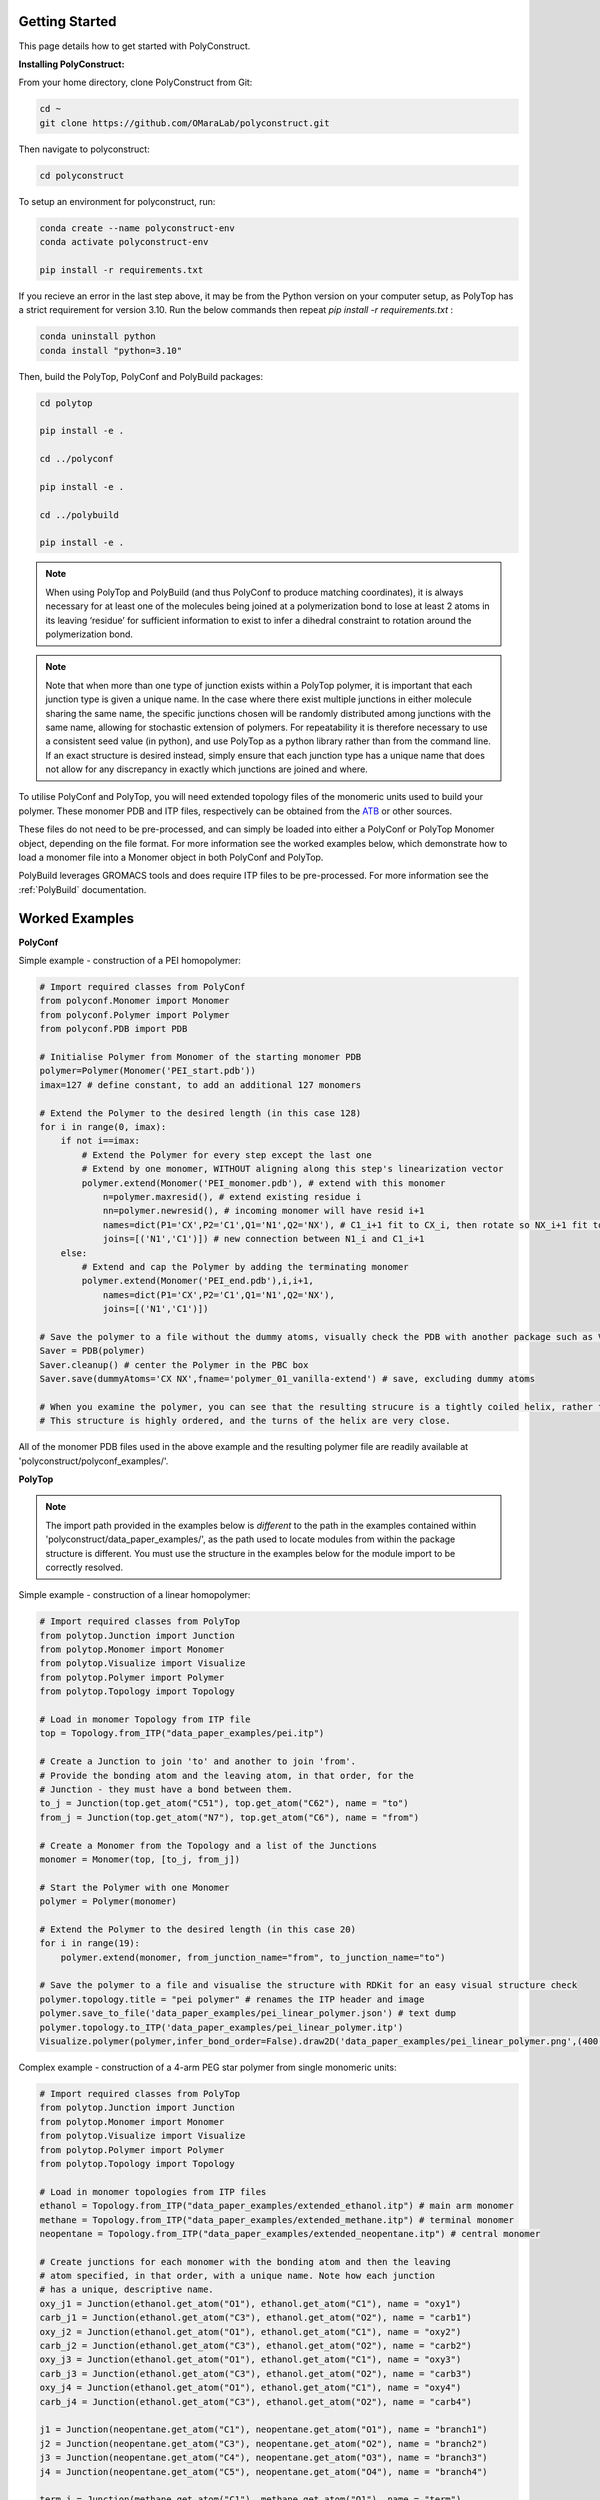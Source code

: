 Getting Started
===============

This page details how to get started with PolyConstruct.


**Installing PolyConstruct:**

From your home directory, clone PolyConstruct from Git:

.. code-block:: python

    cd ~
    git clone https://github.com/OMaraLab/polyconstruct.git

Then navigate to polyconstruct:

.. code-block:: python

    cd polyconstruct

To setup an environment for polyconstruct, run: 

.. code-block:: python

    conda create --name polyconstruct-env
    conda activate polyconstruct-env

    pip install -r requirements.txt


If you recieve an error in the last step above, it may be from the Python
version on your computer setup, as PolyTop has a strict requirement for version
3.10. Run the below commands then repeat `pip install -r requirements.txt` :

.. code-block:: python

    conda uninstall python
    conda install "python=3.10"


Then, build the PolyTop, PolyConf and PolyBuild packages:

.. code-block:: python

    cd polytop

    pip install -e .

    cd ../polyconf

    pip install -e .

    cd ../polybuild

    pip install -e .


.. note::
    When using PolyTop and PolyBuild (and thus PolyConf to produce matching coordinates),
    it is always necessary for at least one of the molecules being joined at a polymerization
    bond to lose at least 2 atoms in its leaving ‘residue’ for sufficient information to
    exist to infer a dihedral constraint to rotation around the polymerization bond. 

.. note::
    Note that when more than one type of junction exists within a PolyTop polymer,
    it is important that each junction type is given a unique name. In the case where
    there exist multiple junctions in either molecule sharing the same name, the specific
    junctions chosen will be randomly distributed among junctions with the same name,
    allowing for stochastic extension of polymers. For repeatability it is therefore
    necessary to use a consistent seed value (in python), and use PolyTop as a python
    library rather than from the command line. If an exact structure is desired instead,
    simply ensure that each junction type has a unique name that does not allow for any
    discrepancy in exactly which junctions are joined and where.


To utilise PolyConf and PolyTop, you will need extended topology files of the
monomeric units used to build your polymer. These monomer PDB and ITP files,
respectively can be obtained from the `ATB <https://atb.uq.edu.au/>`_ or
other sources.

These files do not need to be pre-processed, and can simply be loaded into
either a PolyConf or PolyTop Monomer object, depending on the file format. For
more information see the worked examples below, which demonstrate how to load a
monomer file into a Monomer object in both PolyConf and PolyTop. 

PolyBuild leverages GROMACS tools and does require ITP files to be
pre-processed. For more information see the :ref:`PolyBuild` documentation.


Worked Examples
==================

**PolyConf**


Simple example - construction of a PEI homopolymer:

.. code-block:: python

    # Import required classes from PolyConf
    from polyconf.Monomer import Monomer
    from polyconf.Polymer import Polymer
    from polyconf.PDB import PDB

    # Initialise Polymer from Monomer of the starting monomer PDB
    polymer=Polymer(Monomer('PEI_start.pdb'))
    imax=127 # define constant, to add an additional 127 monomers

    # Extend the Polymer to the desired length (in this case 128)
    for i in range(0, imax):
        if not i==imax:
            # Extend the Polymer for every step except the last one
            # Extend by one monomer, WITHOUT aligning along this step's linearization vector
            polymer.extend(Monomer('PEI_monomer.pdb'), # extend with this monomer
                n=polymer.maxresid(), # extend existing residue i
                nn=polymer.newresid(), # incoming monomer will have resid i+1
                names=dict(P1='CX',P2='C1',Q1='N1',Q2='NX'), # C1_i+1 fit to CX_i, then rotate so NX_i+1 fit to N1_i 
                joins=[('N1','C1')]) # new connection between N1_i and C1_i+1 
        else:
            # Extend and cap the Polymer by adding the terminating monomer
            polymer.extend(Monomer('PEI_end.pdb'),i,i+1,
                names=dict(P1='CX',P2='C1',Q1='N1',Q2='NX'),
                joins=[('N1','C1')])

    # Save the polymer to a file without the dummy atoms, visually check the PDB with another package such as VMD
    Saver = PDB(polymer)
    Saver.cleanup() # center the Polymer in the PBC box
    Saver.save(dummyAtoms='CX NX',fname='polymer_01_vanilla-extend') # save, excluding dummy atoms

    # When you examine the polymer, you can see that the resulting strucure is a tightly coiled helix, rather than linear/
    # This structure is highly ordered, and the turns of the helix are very close.


All of the monomer PDB files used in the above example and the resulting
polymer file are readily available at 'polyconstruct/polyconf_examples/'.



**PolyTop**


.. note::
    The import path provided in the examples below is *different* to the path
    in the examples contained within 'polyconstruct/data_paper_examples/', as
    the path used to locate modules from within the package structure is
    different. You must use the structure in the examples below for the module
    import to be correctly resolved.


Simple example - construction of a linear homopolymer:

.. code-block:: python

    # Import required classes from PolyTop
    from polytop.Junction import Junction
    from polytop.Monomer import Monomer
    from polytop.Visualize import Visualize
    from polytop.Polymer import Polymer
    from polytop.Topology import Topology

    # Load in monomer Topology from ITP file
    top = Topology.from_ITP("data_paper_examples/pei.itp")

    # Create a Junction to join 'to' and another to join 'from'.
    # Provide the bonding atom and the leaving atom, in that order, for the
    # Junction - they must have a bond between them.
    to_j = Junction(top.get_atom("C51"), top.get_atom("C62"), name = "to")
    from_j = Junction(top.get_atom("N7"), top.get_atom("C6"), name = "from")

    # Create a Monomer from the Topology and a list of the Junctions
    monomer = Monomer(top, [to_j, from_j])

    # Start the Polymer with one Monomer
    polymer = Polymer(monomer)

    # Extend the Polymer to the desired length (in this case 20)
    for i in range(19):
        polymer.extend(monomer, from_junction_name="from", to_junction_name="to")

    # Save the polymer to a file and visualise the structure with RDKit for an easy visual structure check
    polymer.topology.title = "pei polymer" # renames the ITP header and image
    polymer.save_to_file('data_paper_examples/pei_linear_polymer.json') # text dump
    polymer.topology.to_ITP('data_paper_examples/pei_linear_polymer.itp')
    Visualize.polymer(polymer,infer_bond_order=False).draw2D('data_paper_examples/pei_linear_polymer.png',(400,300))




Complex example - construction of a 4-arm PEG star polymer from single monomeric units:

.. code-block:: python

    # Import required classes from PolyTop
    from polytop.Junction import Junction
    from polytop.Monomer import Monomer
    from polytop.Visualize import Visualize
    from polytop.Polymer import Polymer
    from polytop.Topology import Topology

    # Load in monomer topologies from ITP files
    ethanol = Topology.from_ITP("data_paper_examples/extended_ethanol.itp") # main arm monomer
    methane = Topology.from_ITP("data_paper_examples/extended_methane.itp") # terminal monomer
    neopentane = Topology.from_ITP("data_paper_examples/extended_neopentane.itp") # central monomer

    # Create junctions for each monomer with the bonding atom and then the leaving
    # atom specified, in that order, with a unique name. Note how each junction
    # has a unique, descriptive name.
    oxy_j1 = Junction(ethanol.get_atom("O1"), ethanol.get_atom("C1"), name = "oxy1")
    carb_j1 = Junction(ethanol.get_atom("C3"), ethanol.get_atom("O2"), name = "carb1")
    oxy_j2 = Junction(ethanol.get_atom("O1"), ethanol.get_atom("C1"), name = "oxy2")
    carb_j2 = Junction(ethanol.get_atom("C3"), ethanol.get_atom("O2"), name = "carb2")
    oxy_j3 = Junction(ethanol.get_atom("O1"), ethanol.get_atom("C1"), name = "oxy3")
    carb_j3 = Junction(ethanol.get_atom("C3"), ethanol.get_atom("O2"), name = "carb3")
    oxy_j4 = Junction(ethanol.get_atom("O1"), ethanol.get_atom("C1"), name = "oxy4")
    carb_j4 = Junction(ethanol.get_atom("C3"), ethanol.get_atom("O2"), name = "carb4")

    j1 = Junction(neopentane.get_atom("C1"), neopentane.get_atom("O1"), name = "branch1")
    j2 = Junction(neopentane.get_atom("C3"), neopentane.get_atom("O2"), name = "branch2")
    j3 = Junction(neopentane.get_atom("C4"), neopentane.get_atom("O3"), name = "branch3")
    j4 = Junction(neopentane.get_atom("C5"), neopentane.get_atom("O4"), name = "branch4")

    term_j = Junction(methane.get_atom("C1"), methane.get_atom("O1"), name = "term")

    # Create monomers from their topologies and any specified junctions
    e1 = Monomer(ethanol, [oxy_j1, carb_j1])
    e2 = Monomer(ethanol, [oxy_j2, carb_j2])
    e3 = Monomer(ethanol, [oxy_j3, carb_j3])
    e4 = Monomer(ethanol, [oxy_j4, carb_j4])

    central = Monomer(neopentane, [j1, j2, j3, j4])

    terminal = Monomer(methane, [term_j]) # only needs one junction to join to the ends of each arm

    # Start the polymer with the central monomer
    four_polymer = Polymer(central)

    # Attach three ethanols to each of the four junctions (j1-j4) of the central monomer.
    # Note how the extension is done layer by layer, and each of the four arms
    # uses differently named junctions - this ensures that there is no unexpected
    # variation or randomness introduced from multiple degenerately named junctions.
    four_polymer.extend(e1, from_junction_name="branch1", to_junction_name="oxy1")
    four_polymer.extend(e2, from_junction_name="branch2", to_junction_name="oxy2")
    four_polymer.extend(e3, from_junction_name="branch3", to_junction_name="oxy3")
    four_polymer.extend(e4, from_junction_name="branch4", to_junction_name="oxy4")

    four_polymer.extend(e1, from_junction_name="carb1", to_junction_name="oxy1")
    four_polymer.extend(e2, from_junction_name="carb2", to_junction_name="oxy2")
    four_polymer.extend(e3, from_junction_name="carb3", to_junction_name="oxy3")
    four_polymer.extend(e4, from_junction_name="carb4", to_junction_name="oxy4")

    four_polymer.extend(e1, from_junction_name="carb1", to_junction_name="oxy1")
    four_polymer.extend(e2, from_junction_name="carb2", to_junction_name="oxy2")
    four_polymer.extend(e3, from_junction_name="carb3", to_junction_name="oxy3")
    four_polymer.extend(e4, from_junction_name="carb4", to_junction_name="oxy4")

    four_polymer.extend(terminal, from_junction_name="carb1", to_junction_name="term")
    four_polymer.extend(terminal, from_junction_name="carb2", to_junction_name="term")
    four_polymer.extend(terminal, from_junction_name="carb3", to_junction_name="term")
    four_polymer.extend(terminal, from_junction_name="carb4", to_junction_name="term")

    # check polymer charge and give the polymer a descriptive name
    print(f"netcharge = {four_polymer.topology.netcharge}")
    four_polymer.topology.title = "four arm star polymer" # renames the ITP header and image

    # save the polymer to a file and visualise the structure with RDKit for an easy visual structure check
    four_polymer.save_to_file('data_paper_examples/four_arm_star_overlapped_monomers.json') # text dump
    four_polymer.topology.to_ITP('data_paper_examples/four_arm_star_overlapped_monomers.itp')
    Visualize.polymer(four_polymer,infer_bond_order=False).draw2D('data_paper_examples/four_arm_star_overlapped_monomers.png',(400,300))

All of the monomer ITP files used in the above two examples, and the resulting
polymer files, are also readily available at 'polyconstruct/data_paper_examples/'.


--------------------------------------------------------------------------------------

Find the above and additional worked examples as executable Python scripts or Jupyter
Notebooks on the `PolyConstruct GitHub repository <https://github.com/OMaraLab/polyconstruct>`_.
Examples for PolyTop are available at 'polyconstruct/paper_worked_examples.ipynb'
and for PolyConf at 'polyconstruct/polyconf_examples/'; while instructions to
use the two PolyBuild scripts are included under the :ref:`PolyBuild` documentation.